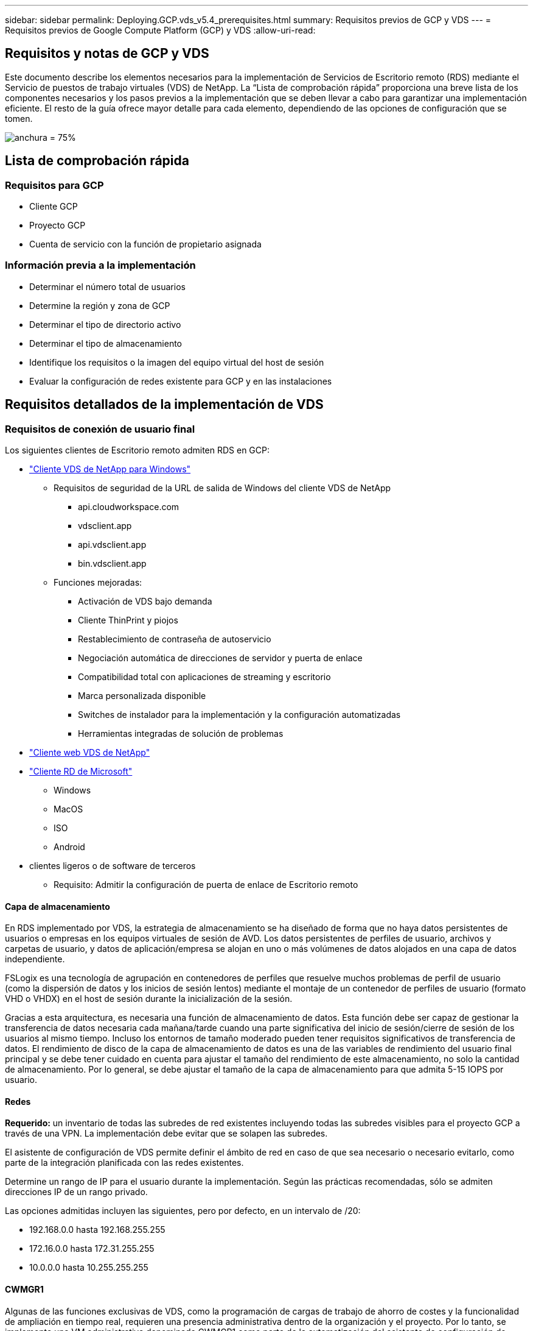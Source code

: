 ---
sidebar: sidebar 
permalink: Deploying.GCP.vds_v5.4_prerequisites.html 
summary: Requisitos previos de GCP y VDS 
---
= Requisitos previos de Google Compute Platform (GCP) y VDS
:allow-uri-read: 




== Requisitos y notas de GCP y VDS

Este documento describe los elementos necesarios para la implementación de Servicios de Escritorio remoto (RDS) mediante el Servicio de puestos de trabajo virtuales (VDS) de NetApp. La “Lista de comprobación rápida” proporciona una breve lista de los componentes necesarios y los pasos previos a la implementación que se deben llevar a cabo para garantizar una implementación eficiente. El resto de la guía ofrece mayor detalle para cada elemento, dependiendo de las opciones de configuración que se tomen.

image:ReferenceArchitectureGCPRDS.png["anchura = 75%"]



== Lista de comprobación rápida



=== Requisitos para GCP

* Cliente GCP
* Proyecto GCP
* Cuenta de servicio con la función de propietario asignada




=== Información previa a la implementación

* Determinar el número total de usuarios
* Determine la región y zona de GCP
* Determinar el tipo de directorio activo
* Determinar el tipo de almacenamiento
* Identifique los requisitos o la imagen del equipo virtual del host de sesión
* Evaluar la configuración de redes existente para GCP y en las instalaciones




== Requisitos detallados de la implementación de VDS



=== Requisitos de conexión de usuario final

.Los siguientes clientes de Escritorio remoto admiten RDS en GCP:
* link:https://docs.netapp.com/us-en/virtual-desktop-service/Reference.end_user_access.html#overview["Cliente VDS de NetApp para Windows"]
+
** Requisitos de seguridad de la URL de salida de Windows del cliente VDS de NetApp
+
*** api.cloudworkspace.com
*** vdsclient.app
*** api.vdsclient.app
*** bin.vdsclient.app


** Funciones mejoradas:
+
*** Activación de VDS bajo demanda
*** Cliente ThinPrint y piojos
*** Restablecimiento de contraseña de autoservicio
*** Negociación automática de direcciones de servidor y puerta de enlace
*** Compatibilidad total con aplicaciones de streaming y escritorio
*** Marca personalizada disponible
*** Switches de instalador para la implementación y la configuración automatizadas
*** Herramientas integradas de solución de problemas




* link:https://login.cloudworkspace.com/["Cliente web VDS de NetApp"]
* link:https://docs.microsoft.com/en-us/windows-server/remote/remote-desktop-services/clients/remote-desktop-clients["Cliente RD de Microsoft"]
+
** Windows
** MacOS
** ISO
** Android


* clientes ligeros o de software de terceros
+
** Requisito: Admitir la configuración de puerta de enlace de Escritorio remoto






==== Capa de almacenamiento

En RDS implementado por VDS, la estrategia de almacenamiento se ha diseñado de forma que no haya datos persistentes de usuarios o empresas en los equipos virtuales de sesión de AVD. Los datos persistentes de perfiles de usuario, archivos y carpetas de usuario, y datos de aplicación/empresa se alojan en uno o más volúmenes de datos alojados en una capa de datos independiente.

FSLogix es una tecnología de agrupación en contenedores de perfiles que resuelve muchos problemas de perfil de usuario (como la dispersión de datos y los inicios de sesión lentos) mediante el montaje de un contenedor de perfiles de usuario (formato VHD o VHDX) en el host de sesión durante la inicialización de la sesión.

Gracias a esta arquitectura, es necesaria una función de almacenamiento de datos. Esta función debe ser capaz de gestionar la transferencia de datos necesaria cada mañana/tarde cuando una parte significativa del inicio de sesión/cierre de sesión de los usuarios al mismo tiempo. Incluso los entornos de tamaño moderado pueden tener requisitos significativos de transferencia de datos. El rendimiento de disco de la capa de almacenamiento de datos es una de las variables de rendimiento del usuario final principal y se debe tener cuidado en cuenta para ajustar el tamaño del rendimiento de este almacenamiento, no solo la cantidad de almacenamiento. Por lo general, se debe ajustar el tamaño de la capa de almacenamiento para que admita 5-15 IOPS por usuario.



==== Redes

*Requerido:* un inventario de todas las subredes de red existentes incluyendo todas las subredes visibles para el proyecto GCP a través de una VPN. La implementación debe evitar que se solapen las subredes.

El asistente de configuración de VDS permite definir el ámbito de red en caso de que sea necesario o necesario evitarlo, como parte de la integración planificada con las redes existentes.

Determine un rango de IP para el usuario durante la implementación. Según las prácticas recomendadas, sólo se admiten direcciones IP de un rango privado.

.Las opciones admitidas incluyen las siguientes, pero por defecto, en un intervalo de /20:
* 192.168.0.0 hasta 192.168.255.255
* 172.16.0.0 hasta 172.31.255.255
* 10.0.0.0 hasta 10.255.255.255




==== CWMGR1

Algunas de las funciones exclusivas de VDS, como la programación de cargas de trabajo de ahorro de costes y la funcionalidad de ampliación en tiempo real, requieren una presencia administrativa dentro de la organización y el proyecto. Por lo tanto, se implementa una VM administrativa denominada CWMGR1 como parte de la automatización del asistente de configuración de VDS. Además de las tareas de automatización VDS, esta máquina virtual también contiene la configuración VDS en una base de datos SQL Express, archivos de registro local y una utilidad de configuración avanzada denominada DCConfig.

.En función de las selecciones realizadas en el asistente de configuración de VDS, esta máquina virtual se puede usar para alojar funcionalidades adicionales como:
* Una puerta de enlace RDS
* Una puerta de enlace HTML 5
* Un servidor de licencias RDS
* Un controlador de dominio




=== Árbol de decisiones en el Asistente para implementación

Como parte de la implementación inicial, se responden una serie de preguntas para personalizar la configuración del nuevo entorno. A continuación se presenta un resumen de las principales decisiones que se deben tomar.



==== GCP, región

Decidir qué región o regiones de GCP alojarán las máquinas virtuales VDS. Tenga en cuenta que la región debe seleccionarse en función de la proximidad con los usuarios finales y los servicios disponibles.



==== Almacenamiento de datos

Decida dónde se colocarán los datos de perfiles de usuario, archivos individuales y recursos compartidos de la empresa. Las opciones incluyen:

* Cloud Volumes Service para GCP
* Servidor de ficheros tradicional




== Requisitos de implementación de VDS de NetApp para los componentes existentes



=== Implementación de VDS de NetApp con controladores de dominio de Active Directory existentes

Este tipo de configuración amplía un dominio de Active Directory existente para admitir la instancia de RDS. En este caso, VDS implementa un conjunto limitado de componentes en el dominio para admitir tareas de aprovisionamiento y administración automatizadas para los componentes RDS.

.Esta configuración requiere:
* Una controladora de dominio de Active Directory existente a la que se puede acceder mediante máquinas virtuales en la red VPC de GCP, normalmente a través de VPN o de una controladora de dominio creada en GCP.
* Adición de componentes y permisos de VDS a la gestión de hosts de RDS y volúmenes de datos a medida que se unen al dominio. El proceso de implementación requiere un usuario de dominio con privilegios de dominio para ejecutar la secuencia de comandos que creará los elementos necesarios.
* Tenga en cuenta que la implementación de VDS crea una red VPC de forma predeterminada para las máquinas virtuales creadas por VDS. La red VPC puede realizarse una relación entre iguales con las redes VPC existentes, o bien la máquina virtual CWMGR1 se puede mover a una red VPC existente con las subredes predefinidas necesarias.




==== Credenciales y herramienta de preparación de dominios

Los administradores deben proporcionar una credencial de administrador de dominio en algún momento del proceso de implementación. Se puede crear, utilizar y eliminar posteriormente una credencial temporal del Administrador de dominio (una vez completado el proceso de implementación). Como alternativa, los clientes que necesiten ayuda para crear los requisitos previos pueden aprovechar la herramienta de preparación de dominios.



=== Implementación de VDS de NetApp con un sistema de archivos existente

VDS crea recursos compartidos de Windows que permiten acceder a los perfiles de usuario, carpetas personales y datos de la empresa desde los hosts de sesión de RDS. VDS implementará el servidor de archivos de forma predeterminada, pero si tiene un componente de almacenamiento de archivos existente VDS puede señalar los recursos compartidos a ese componente una vez completada la implementación de VDS.

.Requisitos para utilizar y el componente de almacenamiento existente:
* El componente debe ser compatible con SMB v3
* El componente debe estar Unido al mismo dominio de Active Directory que los hosts de sesión de RDS.
* El componente debe ser capaz de exponer una ruta UNC que se utilizará en la configuración de VDS; se puede utilizar una ruta para los tres recursos compartidos o se pueden especificar rutas independientes para cada uno de ellos. Tenga en cuenta que VDS establecerá los permisos de nivel de usuario para estos recursos compartidos, asegúrese de que se han concedido los permisos correspondientes a los Servicios de automatización de VDS.




== APÉNDICE A: Direcciones IP y URL del plano de control VDS

Los componentes VDS del proyecto GCP se comunican con los componentes del plano de control global VDS que están alojados en Azure, incluidos la aplicación web VDS y los extremos API VDS. Para el acceso, las siguientes direcciones URI base deben ser safelisted para el acceso bidireccional en el puerto 443:

link:api.cloudworkspace.com[""]
link:autoprodb.database.windows.net[""]
link:vdctoolsapi.trafficmanager.net[""]
link:cjbootstrap3.cjautomate.net[""]

Si su dispositivo de control de acceso sólo puede hacer una lista segura por dirección IP, se debe garantizar la siguiente lista de direcciones IP. Tenga en cuenta que VDS utiliza un equilibrador de carga con direcciones IP públicas redundantes, por lo que esta lista puede cambiar con el tiempo:

13.67.190.243 13.67.215.62 13.89.50.122 13.67.227.115 13.67.227.230 13.67.227.227 23.99.136.91 40.122.119.157 40.78.132.166 40.78.129.17 40.122.52.167 40.70.147.2 40.86.99.202 13.68.19.178 13.68.114.184 137.116.69.208 13.68.18.80 13.68.114.115 13.68.114.136 40.70.63.81 52.171.218.239 52.171.223.92 52.171.217.31 52.171.216.93 52.171.220.134 92.242.140.21



=== Factores de rendimiento óptimos

Para obtener un rendimiento óptimo, asegúrese de que la red cumple los siguientes requisitos:

* La latencia de ida y vuelta (RTT) desde la red del cliente hasta la región de GCP donde se hayan implementado los hosts de sesión deben ser inferiores a 150 ms.
* El tráfico de red puede fluir fuera de las fronteras del país o de la región cuando las máquinas virtuales que alojan escritorios y aplicaciones se conectan al servicio de gestión.
* Para optimizar el rendimiento de la red, recomendamos que los equipos virtuales del host de la sesión se encuentren ubicados en la misma región que el servicio de gestión.




=== Imágenes de SO de máquina virtual admitidas

Los puntos de sesión de RDS, implementados por VDS, admiten las siguientes imágenes del sistema operativo x64:

* Windows Server 2019
* Windows Server 2016
* Windows Server 2012 R2

